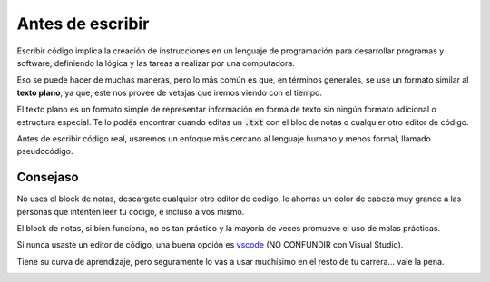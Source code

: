 Antes de escribir
=================

Escribir código implica la creación de instrucciones en un lenguaje de programación para desarrollar programas y software, definiendo la lógica y las tareas a realizar por una computadora.

Eso se puede hacer de muchas maneras, pero lo más común es que, en términos generales, se use un formato similar al **texto plano**, ya que, este nos provee de vetajas que iremos viendo con el tiempo.

El texto plano es un formato simple de representar información en forma de texto sin ningún formato adicional o estructura especial. Te lo podés encontrar cuando editas un :code:`.txt` con el bloc de notas o cualquier otro editor de código.

.. image:: /_static/gifs/notepad.gif

Antes de escribir código real, usaremos un enfoque más cercano al lenguaje humano y menos formal, llamado pseudocódigo.

Consejaso
---------

No uses el block de notas, descargate cualquier otro editor de codigo, le ahorras un dolor de cabeza muy grande a las personas que intenten leer tu código, e incluso a vos mismo.

El block de notas, si bien funciona, no es tan práctico y la mayoría de veces promueve el uso de malas prácticas.

Si nunca usaste un editor de código, una buena opción es `vscode`__ (NO CONFUNDIR con Visual Studio).

__ https://code.visualstudio.com/

Tiene su curva de aprendizaje, pero seguramente lo vas a usar muchísimo en el resto de tu carrera... vale la pena.

.. image:: /_static/gifs/vscodeuwu.png